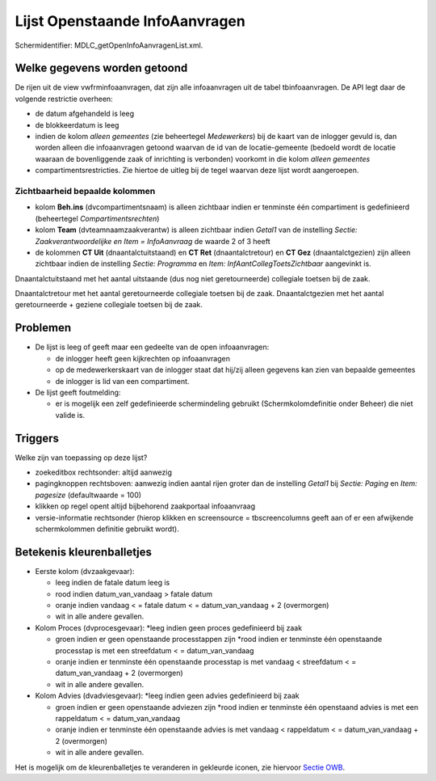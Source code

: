 Lijst Openstaande InfoAanvragen
===============================

Schermidentifier: MDLC_getOpenInfoAanvragenList.xml.

Welke gegevens worden getoond
-----------------------------

De rijen uit de view vwfrminfoaanvragen, dat zijn alle infoaanvragen uit
de tabel tbinfoaanvragen. De API legt daar de volgende restrictie
overheen:

-  de datum afgehandeld is leeg
-  de blokkeerdatum is leeg
-  indien de kolom *alleen gemeentes* (zie beheertegel *Medewerkers*)
   bij de kaart van de inlogger gevuld is, dan worden alleen die
   infoaanvragen getoond waarvan de id van de locatie-gemeente (bedoeld
   wordt de locatie waaraan de bovenliggende zaak of inrichting is
   verbonden) voorkomt in die kolom *alleen gemeentes*
-  compartimentsrestricties. Zie hiertoe de uitleg bij de tegel waarvan
   deze lijst wordt aangeroepen.

Zichtbaarheid bepaalde kolommen
~~~~~~~~~~~~~~~~~~~~~~~~~~~~~~~

-  kolom **Beh.ins** (dvcompartimentsnaam) is alleen zichtbaar indien er
   tenminste één compartiment is gedefinieerd (beheertegel
   *Compartimentsrechten*)
-  kolom **Team** (dvteamnaamzaakverantw) is alleen zichtbaar indien
   *Getal1* van de instelling *Sectie: Zaakverantwoordelijke en Item =
   InfoAanvraag* de waarde 2 of 3 heeft
-  de kolommen **CT Uit** (dnaantalctuitstaand) en **CT Ret**
   (dnaantalctretour) en **CT Gez** (dnaantalctgezien) zijn alleen
   zichtbaar indien de instelling *Sectie: Programma* en *Item:
   InfAantCollegToetsZichtbaar* aangevinkt is.

Dnaantalctuitstaand met het aantal uitstaande (dus nog niet
geretourneerde) collegiale toetsen bij de zaak.

Dnaantalctretour met het aantal geretourneerde collegiale toetsen bij de
zaak. Dnaantalctgezien met het aantal geretourneerde + geziene
collegiale toetsen bij de zaak.

Problemen
---------

-  De lijst is leeg of geeft maar een gedeelte van de open
   infoaanvragen:

   -  de inlogger heeft geen kijkrechten op infoaanvragen
   -  op de medewerkerskaart van de inlogger staat dat hij/zij alleen
      gegevens kan zien van bepaalde gemeentes
   -  de inlogger is lid van een compartiment.

-  De lijst geeft foutmelding:

   -  er is mogelijk een zelf gedefinieerde schermindeling gebruikt
      (Schermkolomdefinitie onder Beheer) die niet valide is.

Triggers
--------

Welke zijn van toepassing op deze lijst?

-  zoekeditbox rechtsonder: altijd aanwezig
-  pagingknoppen rechtsboven: aanwezig indien aantal rijen groter dan de
   instelling *Getal1* bij *Sectie: Paging* en *Item: pagesize*
   (defaultwaarde = 100)
-  klikken op regel opent altijd bijbehorend zaakportaal infoaanvraag
-  versie-informatie rechtsonder (hierop klikken en screensource =
   tbscreencolumns geeft aan of er een afwijkende schermkolommen
   definitie gebruikt wordt).

Betekenis kleurenballetjes
--------------------------

-  Eerste kolom (dvzaakgevaar):

   -  leeg indien de fatale datum leeg is
   -  rood indien datum_van_vandaag > fatale datum
   -  oranje indien vandaag < = fatale datum < = datum_van_vandaag + 2
      (overmorgen)
   -  wit in alle andere gevallen.

-  Kolom Proces (dvprocesgevaar): \*leeg indien geen proces gedefinieerd
   bij zaak

   -  groen indien er geen openstaande processtappen zijn \*rood indien
      er tenminste één openstaande processtap is met een streefdatum < =
      datum_van_vandaag
   -  oranje indien er tenminste één openstaande processtap is met
      vandaag < streefdatum < = datum_van_vandaag + 2 (overmorgen)
   -  wit in alle andere gevallen.

-  Kolom Advies (dvadviesgevaar): \*leeg indien geen advies gedefinieerd
   bij zaak

   -  groen indien er geen openstaande adviezen zijn \*rood indien er
      tenminste één openstaand advies is met een rappeldatum < =
      datum_van_vandaag
   -  oranje indien er tenminste één openstaande advies is met vandaag <
      rappeldatum < = datum_van_vandaag + 2 (overmorgen)
   -  wit in alle andere gevallen.

Het is mogelijk om de kleurenballetjes te veranderen in gekleurde
iconen, zie hiervoor `Sectie
OWB </docs/instellen_inrichten/configuratie/sectie_owb.md>`__.
